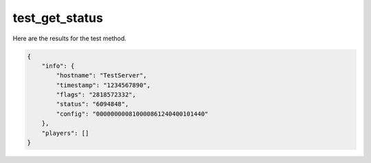 test_get_status
===============

Here are the results for the test method.

.. code-block:: json

    {
        "info": {
            "hostname": "TestServer",
            "timestamp": "1234567890",
            "flags": "2818572332",
            "status": "6094848",
            "config": "000000000810000861240400101440"
        },
        "players": []
    } 